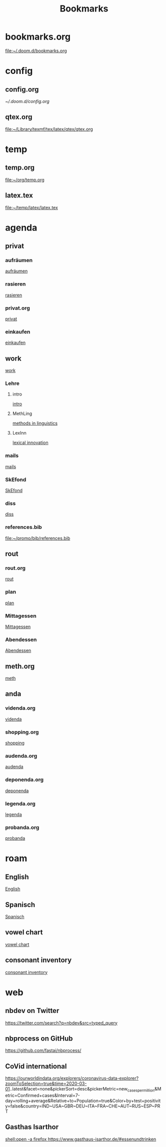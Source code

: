 #+title: Bookmarks

* bookmarks.org
[[file:~/.doom.d/bookmarks.org]]
* config
** config.org
[[~/.doom.d/config.org]]
** qtex.org
[[file:~/Library/texmf/tex/latex/qtex/qtex.org]]
* temp
** temp.org
[[file:~/org/temp.org]]
** latex.tex
[[file:~/temp/latex/latex.tex]]
* agenda
** privat
*** aufräumen
[[id:21bc1aac-39a1-40eb-a236-1c32a7d635a0][aufräumen]]
*** rasieren
[[id:2dfd4185-5cdd-4977-a215-0b4b54805b5c][rasieren]]
*** privat.org
[[id:bf255616-b2af-41ff-82a9-593a813aac71][privat]]
*** einkaufen
[[id:8b9f852a-e346-4035-83e6-4a3ce9e7ae1d][einkaufen]]
** work
[[id:922dbc08-3d7f-4ff6-bc88-3b298bcb6acc][work]]
*** Lehre
**** intro
[[id:23ee7d29-5051-4a1c-9e37-b637adb7c9dc][intro]]
**** MethLing
[[id:b42025ca-c5ca-40ae-b121-f764734136c8][methods in linguistics]]
**** LexInn
[[id:777de55e-3e04-4645-b1e9-39e9bb72293b][lexical innovation]]
*** mails
[[id:fb28a674-8396-4e5b-9683-971c22d846ed][mails]]
*** SkEfond
[[id:941bc9a0-425a-4a37-89f6-41a9fa358e63][SkEfond]]
*** diss
[[id:8da06789-3075-402c-9407-4bcf8b013244][diss]]
*** references.bib
[[file:~/promo/bib/references.bib]]
** rout
*** rout.org
[[id:1dec718e-b353-49b7-bcbe-f5c475898651][rout]]
*** plan
[[id:org-hs-id-custom:bda794e8-9d6a-48aa-b5cd-cd123c181517][plan]]
*** Mittagessen
[[id:6ce4a49b-4d22-478e-b7bd-ed1fdef152cc][Mittagessen]]
*** Abendessen
[[id:3310d2d4-6e25-4537-a13c-959675e22f73][Abendessen]]
** meth.org
[[id:d7a54bb3-0ee1-42e2-b51f-36ab7b0bb84b][meth]]
** anda
*** videnda.org
[[id:e1961799-306b-48b9-8c49-58f628836021][videnda]]
*** shopping.org
[[id:8f308ece-d641-4116-ae0d-a44b39ba48cf][shopping]]
*** audenda.org
[[id:2deb03a3-a4dc-41a5-a71e-46790906ae03][audenda]]
*** deponenda.org
[[id:a50851b1-b247-40e6-a7a4-36262d879d4e][deponenda]]
*** legenda.org
[[id:4c96b14c-0433-4d90-b1a4-6c6035e8b907][legenda]]
*** probanda.org
[[id:452b9d6a-3028-40eb-9415-86e8afdfdee9][probanda]]
* roam
** English
[[id:7507c78b-a09c-499b-80e1-17dfff5e46fa][English]]
** Spanisch
[[id:5da049b9-1e64-4906-b4dc-f994c07cb224][Spanisch]]
** vowel chart
[[id:25003349-5c57-4744-8d1d-b4e3bfe555d0][vowel chart]]
** consonant inventory
[[id:cd64283c-0f2d-48bf-8764-486dd7c964b5][consonant inventory]]
* web
** nbdev on Twitter
https://twitter.com/search?q=nbdev&src=typed_query
** nbprocess on GitHub
https://github.com/fastai/nbprocess/
** CoVid international
https://ourworldindata.org/explorers/coronavirus-data-explorer?zoomToSelection=true&time=2020-03-01..latest&facet=none&pickerSort=desc&pickerMetric=new_cases_per_million&Metric=Confirmed+cases&Interval=7-day+rolling+average&Relative+to+Population=true&Color+by+test+positivity=false&country=IND~USA~GBR~DEU~ITA~FRA~CHE~AUT~RUS~ESP~PRT
** Gasthas Isarthor
[[shell:open -a firefox https://www.gasthaus-isarthor.de/#essenundtrinken]]
